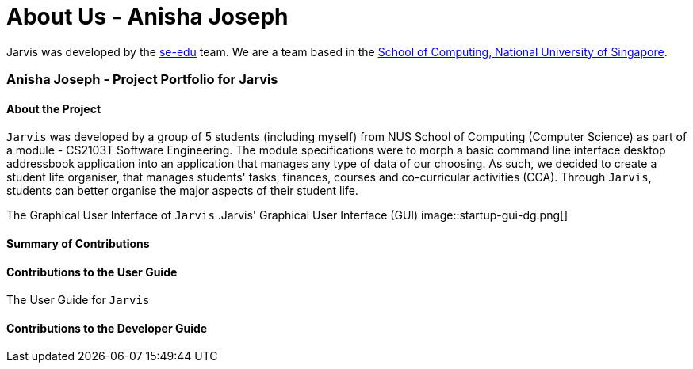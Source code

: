= About Us - Anisha Joseph
:site-section: AboutUs
:relfileprefix: team/nishcafe
:imagesDir: ../images
:stylesDir: ../stylesheets

Jarvis was developed by the https://se-edu.github.io/docs/Team.html[se-edu] team.
We are a team based in the http://www.comp.nus.edu.sg[School of Computing, National University of Singapore].

=== Anisha Joseph - Project Portfolio for Jarvis

==== About the Project
`Jarvis` was developed by a group of 5 students (including myself) from NUS School of Computing (Computer Science) as
part of a module - CS2103T Software Engineering. The module specifications were to morph a basic command line
interface desktop addressbook application into an application that manages any type of data of our choosing. As such,
we decided to create a student life organiser, that manages students' tasks, finances, courses and co-curricular
activities (CCA). Through `Jarvis`, students can better organise the major aspects of their student life.

The Graphical User Interface of `Jarvis`
.Jarvis' Graphical User Interface (GUI)
image::startup-gui-dg.png[]

==== Summary of Contributions


==== Contributions to the User Guide

The User Guide for `Jarvis`



==== Contributions to the Developer Guide


